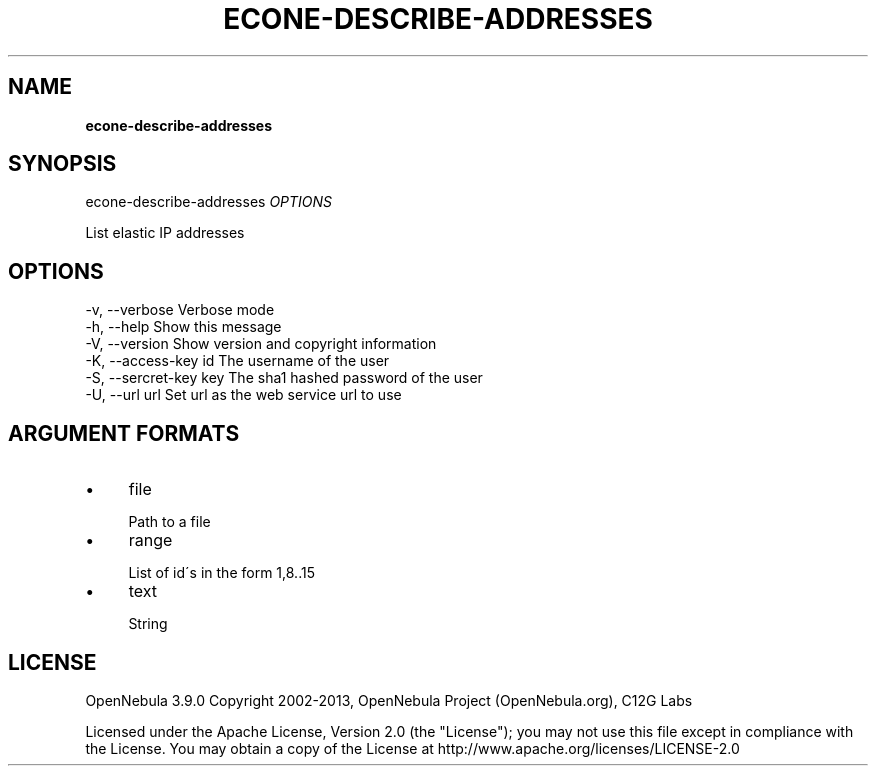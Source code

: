 .\" generated with Ronn/v0.7.3
.\" http://github.com/rtomayko/ronn/tree/0.7.3
.
.TH "ECONE\-DESCRIBE\-ADDRESSES" "1" "January 2013" "" "econe-describe-addresses(1) -- Lists elastic IP addresses"
.
.SH "NAME"
\fBecone\-describe\-addresses\fR
.
.SH "SYNOPSIS"
econe\-describe\-addresses \fIOPTIONS\fR
.
.P
List elastic IP addresses
.
.SH "OPTIONS"
.
.nf

 \-v, \-\-verbose             Verbose mode
 \-h, \-\-help                Show this message
 \-V, \-\-version             Show version and copyright information
 \-K, \-\-access\-key id       The username of the user
 \-S, \-\-sercret\-key key     The sha1 hashed password of the user
 \-U, \-\-url url             Set url as the web service url to use
.
.fi
.
.SH "ARGUMENT FORMATS"
.
.IP "\(bu" 4
file
.
.IP "" 4
.
.nf

Path to a file
.
.fi
.
.IP "" 0

.
.IP "\(bu" 4
range
.
.IP "" 4
.
.nf

List of id\'s in the form 1,8\.\.15
.
.fi
.
.IP "" 0

.
.IP "\(bu" 4
text
.
.IP "" 4
.
.nf

String
.
.fi
.
.IP "" 0

.
.IP "" 0
.
.SH "LICENSE"
OpenNebula 3\.9\.0 Copyright 2002\-2013, OpenNebula Project (OpenNebula\.org), C12G Labs
.
.P
Licensed under the Apache License, Version 2\.0 (the "License"); you may not use this file except in compliance with the License\. You may obtain a copy of the License at http://www\.apache\.org/licenses/LICENSE\-2\.0
